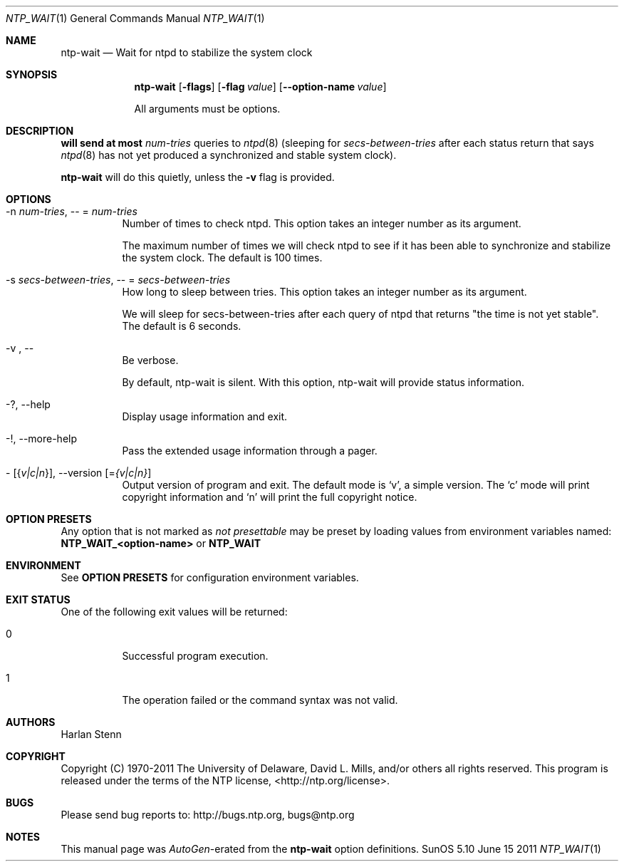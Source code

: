 .Dd June 15 2011
.Dt NTP_WAIT 1 User Commands
.Os SunOS 5.10
.\"  EDIT THIS FILE WITH CAUTION  (ntp-wait-opts.mdoc)
.\"  
.\"  It has been AutoGen-ed  June 15, 2011 at 09:02:23 AM by AutoGen 5.11.10pre10
.\"  From the definitions    ntp-wait-opts.def
.\"  and the template file   agmdoc-cmd.tpl
.Sh NAME
.Nm ntp-wait
.Nd Wait for ntpd to stabilize the system clock
.Sh SYNOPSIS
.Nm
.\" Mixture of short (flag) options and long options
.Op Fl flags
.Op Fl flag Ar value
.Op Fl \-option-name Ar value
.Pp
All arguments must be options.
.Pp
.Sh DESCRIPTION
.Nm will send at most
.Ar num-tries
queries to
.Xr ntpd 8
(sleeping for
.Ar secs-between-tries
after each status return that says
.Xr ntpd 8
has not yet produced a synchronized and stable system clock).
.Pp
.Nm
will do this quietly, unless the
.Fl v
flag is provided.
.Sh "OPTIONS"
.Bl -tag
.It  \-n " \fInum\-tries\fP, " \-\- "=" \fInum\-tries\fP
Number of times to check ntpd.
This option takes an integer number as its argument.
.sp
The maximum number of times we will check ntpd to see if it
has been able to synchronize and stabilize the system clock.
The default is 100 times.
.It  \-s " \fIsecs\-between\-tries\fP, " \-\- "=" \fIsecs\-between\-tries\fP
How long to sleep between tries.
This option takes an integer number as its argument.
.sp
We will sleep for secs-between-tries after each query of ntpd
that returns "the time is not yet stable".
The default is 6 seconds.
.It  \-v ", " -\-
Be verbose.
.sp
By default, ntp-wait is silent.  With this option, ntp-wait
will provide status information.
.It \-? , " \-\-help"
Display usage information and exit.
.It \-! , " \-\-more-help"
Pass the extended usage information through a pager.
.It \- " [{\fIv|c|n\fP}]," " \-\-version" "[=\fI{v|c|n}\fP]"
Output version of program and exit.  The default mode is `v', a simple
version.  The `c' mode will print copyright information and `n' will
print the full copyright notice.
.El
.Sh "OPTION PRESETS"
Any option that is not marked as \fInot presettable\fP may be preset
by loading values from environment variables named:
.nf
  \fBNTP_WAIT_<option-name>\fP or \fBNTP_WAIT\fP
.fi
.ad
.Sh "ENVIRONMENT"
See \fBOPTION PRESETS\fP for configuration environment variables.
.Sh "EXIT STATUS"
One of the following exit values will be returned:
.Bl -tag
.It 0
Successful program execution.
.It 1
The operation failed or the command syntax was not valid.
.El
.Sh AUTHORS
.An "Harlan Stenn"
.Sh "COPYRIGHT"
Copyright (C) 1970-2011 The University of Delaware, David L. Mills, and/or others all rights reserved.
This program is released under the terms of the NTP license, <http://ntp.org/license>.
.Sh "BUGS"
Please send bug reports to: http://bugs.ntp.org, bugs@ntp.org
.Sh "NOTES"
This manual page was \fIAutoGen\fP-erated from the \fBntp-wait\fP
option definitions.
